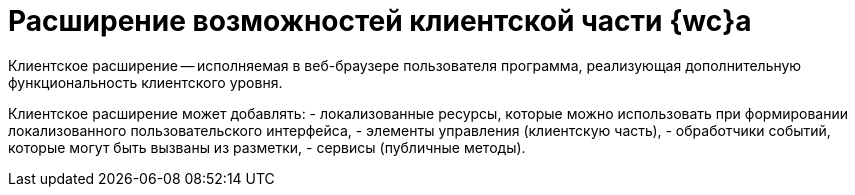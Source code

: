 = Расширение возможностей клиентской части {wc}а

Клиентское расширение -- исполняемая в веб-браузере пользователя программа, реализующая дополнительную функциональность клиентского уровня.

Клиентское расширение может добавлять:
- локализованные ресурсы, которые можно использовать при формировании локализованного пользовательского интерфейса,
- элементы управления (клиентскую часть),
- обработчики событий, которые могут быть вызваны из разметки,
- сервисы (публичные методы).